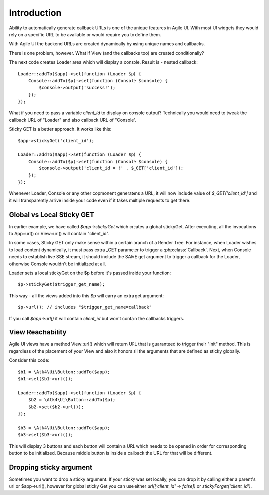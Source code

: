 

Introduction
------------

Ability to automatically generate callback URLs is one of the unique features in Agile UI.
With most UI widgets they would rely on a specific URL to be available or would require
you to define them.

With Agile UI the backend URLs are created dynamically by using unique names and callbacks.

There is one problem, however. What if View (and the callbacks too) are created conditionally?

The next code creates Loader area which will display a console. Result is - nested callback::

    Loader::addTo($app)->set(function (Loader $p) {
        Console::addTo($p)->set(function (Console $console) {
            $console->output('success!');
        });
    });

What if you need to pass a variable `client_id` to display on console output? Technically you
would need to tweak the callback URL of "Loader" and also callback URL of "Console".

Sticky GET is a better approach. It works like this::

    $app->stickyGet('client_id');

    Loader::addTo($app)->set(function (Loader $p) {
        Console::addTo($p)->set(function (Console $console) {
            $console->output('client_id = !' . $_GET['client_id']);
        });
    });

Whenever Loader, Console or any other copmonent generatens a URL, it will now include value
of `$_GET['client_id']` and it will transparently arrive inside your code even if it takes
multiple requests to get there.


Global vs Local Sticky GET
^^^^^^^^^^^^^^^^^^^^^^^^^^

In earlier example, we have called `$app->stickyGet` which creates a global stickyGet. After
executing, all the invocations to App::url() or View::url() will contain "client_id".

In some cases, Sticky GET only make sense within a certain branch of a Render Tree. For instance,
when Loader wishes to load content dynamically, it must pass extra _GET parameter to trigger a
:php:class:`Callback`. Next, when Console needs to establish live SSE stream, it should include
the SAME get argument to trigger a callback for the Loader, otherwise Console wouldn't be
initialized at all.

Loader sets a local stickyGet on the $p before it's passed inside your function::

    $p->stickyGet($trigger_get_name);

This way - all the views added into this $p will carry an extra get argument::

    $p->url(); // includes "$trigger_get_name=callback"

If you call `$app->url()` it will contain `client_id` but won't contain the callbacks triggers.

View Reachability
^^^^^^^^^^^^^^^^^

Agile UI views have a method View::url() which will return URL that is guaranteed to trigger their "init"
method. This is regardless of the placement of your View and also it honors all the arguments that are
defined as sticky globally.

Consider this code::

    $b1 = \Atk4\Ui\Button::addTo($app);
    $b1->set($b1->url());

    Loader::addTo($app)->set(function (Loader $p) {
        $b2 = \Atk4\Ui\Button::addTo($p);
        $b2->set($b2->url());
    });

    $b3 = \Atk4\Ui\Button::addTo($app);
    $b3->set($b3->url());

This will display 3 buttons and each button will contain a URL which needs to be opened in order for
corresponding button to be initialized. Because middle button is inside a callback the URL for that
will be different.


Dropping sticky argument
^^^^^^^^^^^^^^^^^^^^^^^^

Sometimes you want to drop a sticky argument. If your sticky was set locally, you can drop it by calling
either a parent's url or $app->url(), however for global sticky Get you can use either `url(['client_id' => false])`
or `stickyForget('client_id')`.


